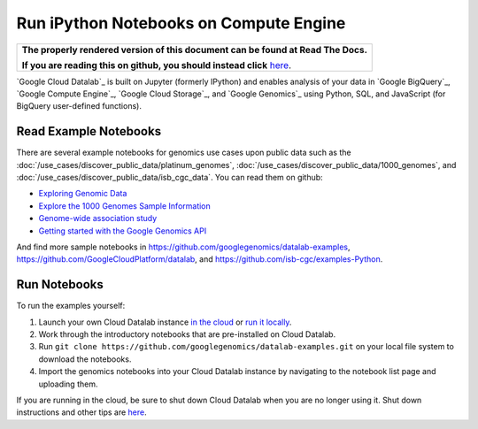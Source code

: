 Run iPython Notebooks on Compute Engine
===============================================

.. comment: begin: goto-read-the-docs

.. container:: visible-only-on-github

   +-----------------------------------------------------------------------------------+
   | **The properly rendered version of this document can be found at Read The Docs.** |
   |                                                                                   |
   | **If you are reading this on github, you should instead click** `here`__.         |
   +-----------------------------------------------------------------------------------+

.. _RenderedVersion: http://googlegenomics.readthedocs.org/en/latest/use_cases/run_familiar_tools/datalab.html

__ RenderedVersion_

.. comment: end: goto-read-the-docs

`Google Cloud Datalab`_ is built on Jupyter (formerly IPython) and enables analysis of your data in `Google BigQuery`_, `Google Compute Engine`_, `Google Cloud Storage`_, and `Google Genomics`_ using Python, SQL, and JavaScript (for BigQuery user-defined functions).

Read Example Notebooks
----------------------

There are several example notebooks for genomics use cases upon public data such as the :doc:`/use_cases/discover_public_data/platinum_genomes`, :doc:`/use_cases/discover_public_data/1000_genomes`, and :doc:`/use_cases/discover_public_data/isb_cgc_data`.  You can read them on github:

* `Exploring Genomic Data <https://github.com/GoogleCloudPlatform/datalab/blob/master/content/datalab/samples/Exploring%20Genomics%20Data.ipynb>`_
* `Explore the 1000 Genomes Sample Information <https://github.com/googlegenomics/datalab-examples/blob/master/datalab/genomics/Explore%201000%20Genomes%20Samples.ipynb>`_
* `Genome-wide association study <https://github.com/googlegenomics/datalab-examples/blob/master/datalab/genomics/Genome-wide%20association%20study%20(GWAS).ipynb>`_
* `Getting started with the Google Genomics API <https://github.com/googlegenomics/datalab-examples/blob/master/datalab/genomics/Getting%20started%20with%20the%20Genomics%20API.ipynb>`_

And find more sample notebooks in `https://github.com/googlegenomics/datalab-examples <https://github.com/googlegenomics/datalab-examples>`_, `https://github.com/GoogleCloudPlatform/datalab <https://github.com/GoogleCloudPlatform/datalab/blob/master/content/datalab/Readme.ipynb>`_, and `https://github.com/isb-cgc/examples-Python <https://github.com/isb-cgc/examples-Python>`_.

Run Notebooks
-------------
To run the examples yourself:

1. Launch your own Cloud Datalab instance `in the cloud <https://cloud.google.com/datalab/getting-started>`_ or `run it locally <https://github.com/GoogleCloudPlatform/datalab#using-datalab-and-getting-started>`_.
2. Work through the introductory notebooks that are pre-installed on Cloud Datalab.
3. Run ``git clone https://github.com/googlegenomics/datalab-examples.git`` on your local file system to download the notebooks.
4. Import the genomics notebooks into your Cloud Datalab instance by navigating to the notebook list page and uploading them.

If you are running in the cloud, be sure to shut down Cloud Datalab when you are no longer using it. Shut down instructions and other tips are `here <https://cloud.google.com/datalab/getting-started>`__.

